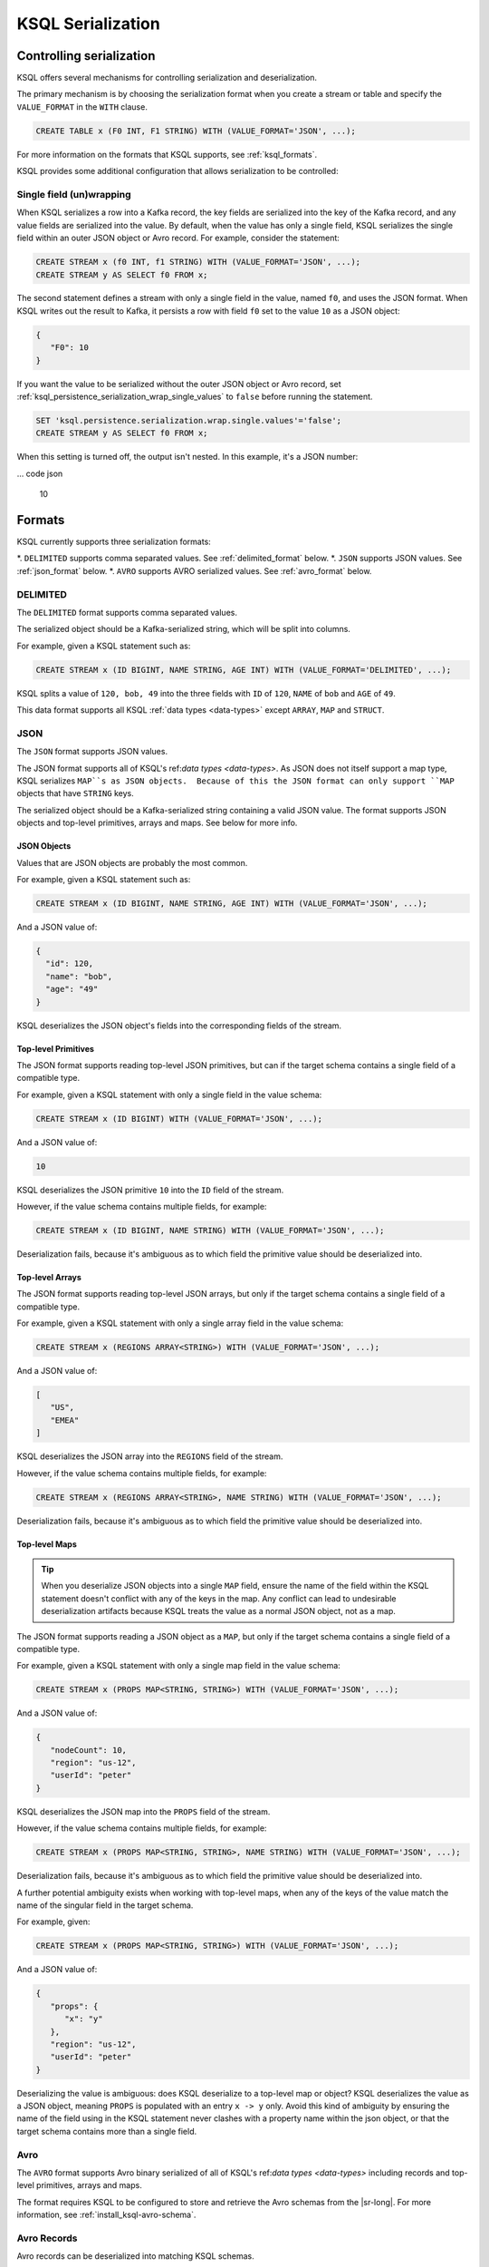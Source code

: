 .. _ksql_serialization:

KSQL Serialization
==================

=========================
Controlling serialization
=========================

KSQL offers several mechanisms for controlling serialization and deserialization.

The primary mechanism is by choosing the serialization format when you create
a stream or table and specify the ``VALUE_FORMAT`` in the ``WITH`` clause.

.. code:: sql

    CREATE TABLE x (F0 INT, F1 STRING) WITH (VALUE_FORMAT='JSON', ...);

For more information on the formats that KSQL supports, see :ref:`ksql_formats`.

KSQL provides some additional configuration that allows serialization to be controlled:

-------------------------
Single field (un)wrapping
-------------------------

When KSQL serializes a row into a Kafka record, the key fields are serialized into the key of the
Kafka record, and any value fields are serialized into the value. By default, when the value has only a
single field, KSQL serializes the single field within an outer JSON object or Avro
record. For example, consider the statement:

.. code:: sql

    CREATE STREAM x (f0 INT, f1 STRING) WITH (VALUE_FORMAT='JSON', ...);
    CREATE STREAM y AS SELECT f0 FROM x;

The second statement defines a stream with only a single field in the value, named ``f0``, and uses the
JSON format. When KSQL writes out the result to Kafka, it persists a row with field ``f0`` set to the value
``10`` as a JSON object:

.. code:: json

   {
      "F0": 10
   }

If you want the value to be serialized without the outer JSON object or Avro record, set
:ref:`ksql_persistence_serialization_wrap_single_values` to ``false`` before running the statement.

.. code:: sql

    SET 'ksql.persistence.serialization.wrap.single.values'='false';
    CREATE STREAM y AS SELECT f0 FROM x;

When this setting is turned off, the output isn't nested. In this example, it's a JSON
number:

... code json

    10

.. _ksql_formats

=======
Formats
=======

KSQL currently supports three serialization formats:

*. ``DELIMITED`` supports comma separated values. See :ref:`delimited_format` below.
*. ``JSON`` supports JSON values. See :ref:`json_format` below.
*. ``AVRO`` supports AVRO serialized values. See :ref:`avro_format` below.


.. _delimited_format

---------
DELIMITED
---------

The ``DELIMITED`` format supports comma separated values.

The serialized object should be a Kafka-serialized string, which will be split into columns.

For example, given a KSQL statement such as:

.. code:: sql

    CREATE STREAM x (ID BIGINT, NAME STRING, AGE INT) WITH (VALUE_FORMAT='DELIMITED', ...);

KSQL splits a value of ``120, bob, 49`` into the three fields with ``ID`` of ``120``,
``NAME`` of ``bob`` and ``AGE`` of ``49``.

This data format supports all KSQL :ref:`data types <data-types>` except ``ARRAY``, ``MAP`` and
``STRUCT``.

.. _json_format

----
JSON
----

The ``JSON`` format supports JSON values.

The JSON format supports all of KSQL's ref:`data types <data-types>`. As JSON does not itself
support a map type, KSQL serializes ``MAP``s as JSON objects.  Because of this the JSON format can
only support ``MAP`` objects that have ``STRING`` keys.

The serialized object should be a Kafka-serialized string containing a valid JSON value. The format
supports JSON objects and top-level primitives, arrays and maps. See below for more info.

JSON Objects
------------

Values that are JSON objects are probably the most common.

For example, given a KSQL statement such as:

.. code:: sql

    CREATE STREAM x (ID BIGINT, NAME STRING, AGE INT) WITH (VALUE_FORMAT='JSON', ...);

And a JSON value of:

.. code:: json

       {
         "id": 120,
         "name": "bob",
         "age": "49"
       }

KSQL deserializes the JSON object's fields into the corresponding fields of the stream.

Top-level Primitives
--------------------

The JSON format supports reading top-level JSON primitives, but can if the target schema contains
a single field of a compatible type.

For example, given a KSQL statement with only a single field in the value schema:

.. code:: sql

    CREATE STREAM x (ID BIGINT) WITH (VALUE_FORMAT='JSON', ...);

And a JSON value of:

.. code:: json

       10

KSQL deserializes the JSON primitive ``10`` into the ``ID`` field of the stream.

However, if the value schema contains multiple fields, for example:

.. code:: sql

    CREATE STREAM x (ID BIGINT, NAME STRING) WITH (VALUE_FORMAT='JSON', ...);

Deserialization fails, because it's ambiguous as to which field the primitive value should be
deserialized into.

Top-level Arrays
----------------

The JSON format supports reading top-level JSON arrays, but only if the target schema contains a
single field of a compatible type.

For example, given a KSQL statement with only a single array field in the value schema:

.. code:: sql

    CREATE STREAM x (REGIONS ARRAY<STRING>) WITH (VALUE_FORMAT='JSON', ...);

And a JSON value of:

.. code:: json

       [
          "US",
          "EMEA"
       ]

KSQL deserializes the JSON array into the ``REGIONS`` field of the stream.

However, if the value schema contains multiple fields, for example:

.. code:: sql

    CREATE STREAM x (REGIONS ARRAY<STRING>, NAME STRING) WITH (VALUE_FORMAT='JSON', ...);

Deserialization fails, because it's ambiguous as to which field the primitive value should be
deserialized into.

Top-level Maps
--------------

.. tip:: When you deserialize JSON objects into a single ``MAP`` field, ensure the name of the
         field within the KSQL statement doesn't conflict with any of the keys in the map.
         Any conflict can lead to undesirable deserialization artifacts because KSQL treats the
         value as a normal JSON object, not as a map.

The JSON format supports reading a JSON object as a ``MAP``, but only if the target schema contains
a single field of a compatible type.

For example, given a KSQL statement with only a single map field in the value schema:

.. code:: sql

    CREATE STREAM x (PROPS MAP<STRING, STRING>) WITH (VALUE_FORMAT='JSON', ...);

And a JSON value of:

.. code:: json

       {
          "nodeCount": 10,
          "region": "us-12",
          "userId": "peter"
       }

KSQL deserializes the JSON map into the ``PROPS`` field of the stream.

However, if the value schema contains multiple fields, for example:

.. code:: sql

    CREATE STREAM x (PROPS MAP<STRING, STRING>, NAME STRING) WITH (VALUE_FORMAT='JSON', ...);

Deserialization fails, because it's ambiguous as to which field the primitive value should be
deserialized into.

A further potential ambiguity exists when working with top-level maps, when any of the keys of the
value match the name of the singular field in the target schema.

For example, given:

.. code:: sql

    CREATE STREAM x (PROPS MAP<STRING, STRING>) WITH (VALUE_FORMAT='JSON', ...);

And a JSON value of:

.. code:: json

       {
          "props": {
             "x": "y"
          },
          "region": "us-12",
          "userId": "peter"
       }

Deserializing the value is ambiguous: does KSQL deserialize to a top-level map or object? KSQL
deserializes the value as a JSON object, meaning ``PROPS`` is populated with an entry ``x -> y``
only.  Avoid this kind of ambiguity by ensuring the name of the field using in the KSQL statement
never clashes with a property name within the json object, or that the target schema contains more
than a single field.

.. _avro_format

----
Avro
----

The ``AVRO`` format supports Avro binary serialized of all of KSQL's ref:`data types <data-types>`
including records and top-level primitives, arrays and maps.

The format requires KSQL to be configured to store and retrieve the Avro schemas from the |sr-long|.
For more information, see :ref:`install_ksql-avro-schema`.

------------
Avro Records
------------

Avro records can be deserialized into matching KSQL schemas.

For example, given a KSQL statement such as:

.. code:: sql

    CREATE STREAM x (ID BIGINT, NAME STRING, AGE INT) WITH (VALUE_FORMAT='JSON', ...);

And an Avro record serialized with the schema:

.. code:: json

       {
         "type": "record",
         "namespace": "com.acme",
         "name": "UserDetails",
         "fields": [
           { "name": "id", "type": "long" },
           { "name": "name", "type": "string" }
           { "name": "age", "type": "int" }
         ]
       }

KSQL deserializes the Avro record's fields into the corresponding fields of the stream.

-------------------------------------
Top-level primitives, arrays and maps
-------------------------------------

The Avro format supports reading top-level primitives, arrays and maps, but only if the target
schema contains a single field of a compatible type.

For example, given a KSQL statement with only a single field in the value schema:

.. code:: sql

    CREATE STREAM x (ID BIGINT) WITH (VALUE_FORMAT='JSON', ...);

And an Avro value serialized with the schema:

.. code:: json

       {
         { "type": "long" }
       }

KSQL can deserialize the values into the ``ID`` field of the stream.

However, if the value schema contains multiple fields, for example:

.. code:: sql

    CREATE STREAM x (ID BIGINT, NAME STRING) WITH (VALUE_FORMAT='JSON', ...);

Deserialization fails, because it's ambiguous as to which field the primitive value should be
deserialized into.

